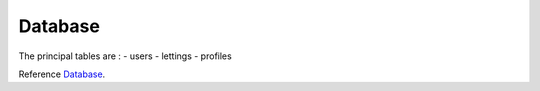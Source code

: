 .. _Database:

========
Database
========

The principal tables are : 
- users
- lettings
- profiles

.. image:: img/database-structure.png

Reference `Database`_.
